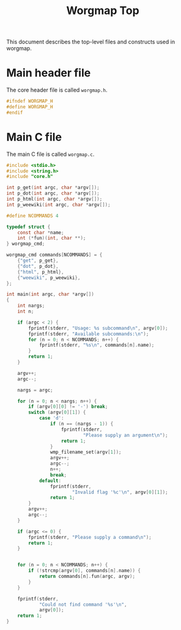 #+TITLE: Worgmap Top
This document describes the top-level files and constructs
used in worgmap.
* Main header file
The core header file is called =worgmap.h=.
#+NAME: worgmap.h
#+BEGIN_SRC c :tangle worgmap.h
#ifndef WORGMAP_H
#define WORGMAP_H
#endif
#+END_SRC
* Main C file
The main C file is called =worgmap.c=.
#+NAME: worgmap.c
#+BEGIN_SRC c :tangle worgmap.c
#include <stdio.h>
#include <string.h>
#include "core.h"

int p_get(int argc, char *argv[]);
int p_dot(int argc, char *argv[]);
int p_html(int argc, char *argv[]);
int p_weewiki(int argc, char *argv[]);

#define NCOMMANDS 4

typedef struct {
    const char *name;
    int (*fun)(int, char **);
} worgmap_cmd;

worgmap_cmd commands[NCOMMANDS] = {
    {"get", p_get},
    {"dot", p_dot},
    {"html", p_html},
    {"weewiki", p_weewiki},
};

int main(int argc, char *argv[])
{
    int nargs;
    int n;

    if (argc < 2) {
        fprintf(stderr, "Usage: %s subcommand\n", argv[0]);
        fprintf(stderr, "Available subcommands:\n");
        for (n = 0; n < NCOMMANDS; n++) {
            fprintf(stderr, "%s\n", commands[n].name);
        }
        return 1;
    }

    argv++;
    argc--;

    nargs = argc;

    for (n = 0; n < nargs; n++) {
        if (argv[0][0] != '-') break;
        switch (argv[0][1]) {
            case 'd':
                if (n == (nargs - 1)) {
                    fprintf(stderr,
                            "Please supply an argument\n");
                    return 1;
                }
                wmp_filename_set(argv[1]);
                argv++;
                argc--;
                n++;
                break;
            default:
                fprintf(stderr,
                        "Invalid flag '%c'\n", argv[0][1]);
                return 1;
        }
        argv++;
        argc--;
    }

    if (argc <= 0) {
        fprintf(stderr, "Please supply a command\n");
        return 1;
    }


    for (n = 0; n < NCOMMANDS; n++) {
        if (!strcmp(argv[0], commands[n].name)) {
            return commands[n].fun(argc, argv);
        }
    }

    fprintf(stderr,
            "Could not find command '%s'\n",
            argv[0]);
    return 1;
}
#+END_SRC
